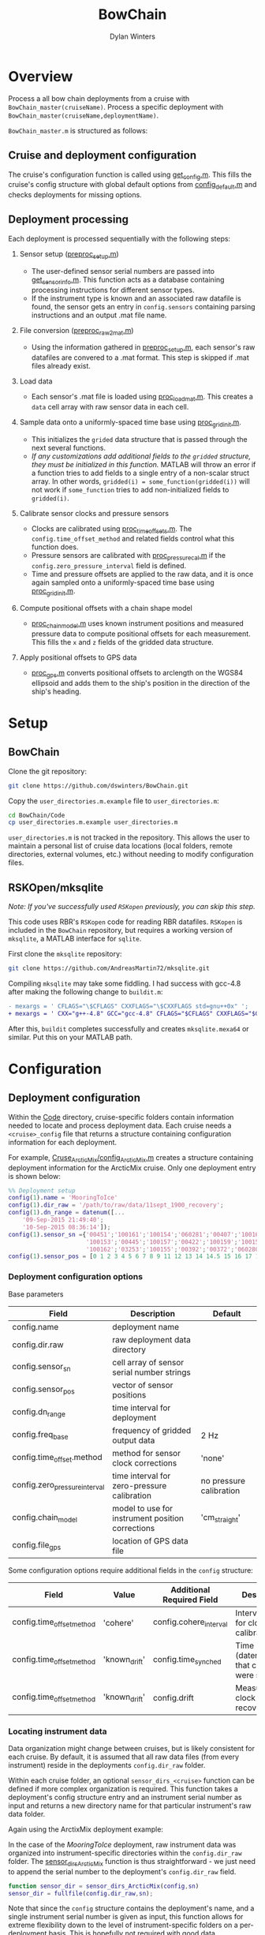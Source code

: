 #+TITLE: BowChain
#+AUTHOR: Dylan Winters

* Overview
Process a all bow chain deployments from a cruise with
=BowChain_master(cruiseName)=. Process a specific deployment with
=BowChain_master(cruiseName,deploymentName)=.

~BowChain_master.m~ is structured as follows:

** Cruise and deployment configuration

The cruise's configuration function is called using [[file:Code/get_config.m][get_config.m]]. This fills
the cruise's config structure with global default options from
[[file:Code/config_default.m][config_default.m]] and checks deployments for missing options.

** Deployment processing
   
Each deployment is processed sequentially with the following steps:

1) Sensor setup ([[file:Code/preproc_setup.m][preproc_setup.m]])
   - The user-defined sensor serial numbers are passed into
     [[file:Code/get_sensor_info.m][get_sensor_info.m]]. This function acts as a database containing
     processing instructions for different sensor types.
   - If the instrument type is known and an associated raw datafile is found,
     the sensor gets an entry in ~config.sensors~ containing parsing
     instructions and an output .mat file name.

2) File conversion ([[file:Code/preproc_raw2mat.m][preproc_raw2mat.m]])

   - Using the information gathered in [[file:Code/preproc_setup.m][preproc_setup.m]], each sensor's raw
     datafiles are convered to a .mat format. This step is skipped if .mat
     files already exist.

3) Load data

   - Each sensor's .mat file is loaded using [[file:Code/proc_load_mat.m][proc_load_mat.m]]. This creates a
     ~data~ cell array with raw sensor data in each cell.

4) Sample data onto a uniformly-spaced time base using [[file:Code/proc_grid_init.m][proc_grid_init.m]].
   - This initializes the ~grided~ data structure that is passed through the
     next several functions.
   - /If any customizations add additional fields to the ~gridded~ structure,
     they must be initialized in this function./ MATLAB will throw an error if a
     function tries to add fields to a single entry of a non-scalar struct
     array. In other words, ~gridded(i) = some_function(gridded(i))~ will not
     work if ~some_function~ tries to add non-initialized fields to
     ~gridded(i)~.

5) Calibrate sensor clocks and pressure sensors
   - Clocks are calibrated using [[file:Code/proc_time_offsets.m][proc_time_offsets.m]]. The
     ~config.time_offset_method~ and related fields control what this function
     does.
   - Pressure sensors are calibrated with [[file:Code/proc_pressure_cal.m][proc_pressure_cal.m]] if the
     ~config.zero_pressure_interval~ field is defined.
   - Time and pressure offsets are applied to the raw data, and it is once again
     sampled onto a uniformly-spaced time base using [[file:Code/proc_grid_init.m][proc_grid_init.m]].

6) Compute positional offsets with a chain shape model
   - [[file:Code/proc_chain_model.m][proc_chain_model.m]] uses known instrument positions and measured pressure
     data to compute positional offsets for each measurement. This fills the ~x~
     and ~z~ fields of the gridded data structure.

7) Apply positional offsets to GPS data
   - [[file:Code/proc_gps.m][proc_gps.m]] converts positional offsets to arclength on the WGS84
     ellipsoid and adds them to the ship's position in the direction of the
     ship's heading.

* Setup

** BowChain

Clone the git repository:

#+BEGIN_SRC sh
git clone https://github.com/dswinters/BowChain.git
#+END_SRC

Copy the ~user_directories.m.example~ file to ~user_directories.m~:
#+BEGIN_SRC sh
cd BowChain/Code
cp user_directories.m.example user_directories.m
#+END_SRC

~user_directories.m~ is not tracked in the repository. This allows the user to
maintain a personal list of cruise data locations (local folders, remote
directories, external volumes, etc.) without needing to modify configuration
files.


** RSKOpen/mksqlite

/Note: If you've successfully used ~RSKopen~ previously, you can skip this step./

This code uses RBR's ~RSKopen~ code for reading RBR datafiles. ~RSKopen~ is included in the ~BowChain~ repository, but requires a working version of ~mksqlite~, a MATLAB interface for ~sqlite~. 

First clone the ~mksqlite~ repository:

#+BEGIN_SRC sh
git clone https://github.com/AndreasMartin72/mksqlite.git
#+END_SRC

Compiling ~mksqlite~ may take some fiddling. I had success with gcc-4.8 after making the following change to ~buildit.m~:

#+BEGIN_SRC diff
- mexargs = ' CFLAGS="\$CFLAGS" CXXFLAGS="\$CXXFLAGS std=gnu++0x" ';
+ mexargs = ' CXX="g++-4.8" GCC="gcc-4.8" CFLAGS="$CFLAGS" CXXFLAGS="$CXXFLAGS" ';
#+END_SRC

After this, ~buildit~ completes successfully and creates ~mksqlite.mexa64~ or similar. Put this on your MATLAB path.



* Configuration

** Deployment configuration

Within the [[file:Code/][Code]] directory, cruise-specific folders contain information needed to
locate and process deployment data. Each cruise needs a ~<cruise>_config~ file
that returns a structure containing configuration information for each
deployment.

For example, [[file:Code/Cruise_ArcticMix/config_ArcticMix.m][Cruse_ArcticMix/config_ArcticMix.m]] creates a structure containing
deployment information for the ArcticMix cruise. Only one deployment entry is
shown below:

#+BEGIN_SRC matlab
  %% Deployment setup
  config(1).name = 'MooringToIce'
  config(1).dir_raw = '/path/to/raw/data/11sept_1900_recovery';
  config(1).dn_range = datenum([...
      '09-Sep-2015 21:49:40';
      '10-Sep-2015 08:36:14']);
  config(1).sensor_sn ={'00451';'100161';'100154';'060281';'00407';'100160';...
                        '100153';'00445';'100157';'00422';'100159';'100158';'00442';...
                        '100162';'03253';'100155';'00392';'00372';'060280';'100156'};
  config(1).sensor_pos = [0 1 2 3 4 5 6 7 8 9 11 12 13 14 14.5 15 16 17 18 19];
#+END_SRC

*** Deployment configuration options

Base parameters
| Field                         | Description                                      | Default                 |
|-------------------------------+--------------------------------------------------+-------------------------|
| config.name                   | deployment name                                  |                         |
| config.dir.raw                | raw deployment data directory                    |                         |
| config.sensor_sn              | cell array of sensor serial number strings       |                         |
| config.sensor_pos             | vector of sensor positions                       |                         |
| config.dn_range               | time interval for deployment                     |                         |
| config.freq_base              | frequency of gridded output data                 | 2 Hz                    |
| config.time_offset.method     | method for sensor clock corrections              | 'none'                  |
| config.zero_pressure_interval | time interval for zero-pressure calibration      | no pressure calibration |
| config.chain_model            | model to use for instrument position corrections | 'cm_straight'           |
| config.file_gps               | location of GPS data file                        |                         |

Some configuration options require additional fields in the ~config~ structure:
| Field                     | Value         | Additional Required Field | Description                                 |
|---------------------------+---------------+---------------------------+---------------------------------------------|
| config.time_offset_method | 'cohere'      | config.cohere_interval    | Interval to use for clock calibration       |
| config.time_offset_method | 'known_drift' | config.time_synched       | Time (datenum,UTC) that clocks were synched |
| config.time_offset_method | 'known_drift' | config.drift              | Measured clock drift on recovery            |
 
*** Locating instrument data

Data organization might change between cruises, but is likely consistent for
each cruise. By default, it is assumed that all raw data files (from every
instrument) reside in the deployments ~config.dir_raw~ folder.

Within each cruise folder, an optional ~sensor_dirs_<cruise>~ function can be
defined if more complex organization is required. This function takes a
deployment's config structure entry and an instrument serial number as input and
returns a new directory name for that particular instrument's raw data folder.

Again using the ArctixMix deployment example:

In the case of the /MooringToIce/ deployment, raw instrument data was organized
into instrument-specific directories within the ~config.dir_raw~ folder. The
[[file:Code/Cruise_ArcticMix/sensor_dirs_ArcticMix.m][sensor_dirs_ArcticMix]] function is thus straightforward - we just need to append
the serial number to the deployment's ~config.dir_raw~ field.

#+BEGIN_SRC matlab
  function sensor_dir = sensor_dirs_ArcticMix(config,sn)
  sensor_dir = fullfile(config.dir_raw,sn);
#+END_SRC

Note that since the ~config~ structure contains the deployment's name, and a
single instrument serial number is given as input, this function allows for
extreme flexibility down to the level of instrument-specific folders on a
per-deployment basis. This is hopefully not required with good data
organization!


** Instrument configuration

Each instrument is linked to an instrument type via its serial number, and each
instrument type is linked to a parsing function and a raw data file extension.
This is all done in [[file:Code/get_sensor_info.m][get_sensor_info.m]], which takes a serial number string as
input.

*Any instruments that I have not encountered will not be included in this list!*
Fortunately, associating serial numbers to instruments can be easily done by
modifying the first few lines of [[file:Code/get_sensor_info.m][get_sensor_info]] to include new serial numbers:

#+BEGIN_SRC matlab
  %% Instrument serial numbers

  % SBE39
  sbe39 = {'03253'};

  % SBE56
  sbe56 = {'00372','00392','00407','00422','00442','00445','00451'};

  % RBR Solo
  rbr_solo = {'100153','100154','100155','100156','100157','100158',...
              '100159','100160','100161','100162'};

  % RBR Concerto
  rbr_concerto = {'060280','060281'};
#+END_SRC

This method allows finding and parsing raw data to be generalized to a function
of instrument serial number, but requires wrappers around low-level instrument
parsing functions so that the output data format is consistent across all
instrument types. This makes adding a new instrument type require some
additional modificatons.

The following files in the [[file:Code/ParseFunctions/][Code/ParseFunctions/]] directory are all examples of
such "wrapper" functions:

- [[file:Code/ParseFunctions/parse_rbr_concerto.m]]
- [[file:Code/ParseFunctions/parse_rbr_solo.m]]
- [[file:Code/ParseFunctions/parse_sbe39.m]]
- [[file:Code/ParseFunctions/parse_sbe56.m]]

These functions are simple, but necessary - they call low-level raw
data parsing functions and restructure the output to facilitate later data
processing.

See the latter half of [[file:Code/get_sensor_info.m][get_sensor_info.m]] for associations between instrument
types and parsing functions.

** Setting configuration options with fill_defaults

This section can be safely ignored, but might be useful.

The [[file:Code/fill_defaults.m][fill_defaults]] function can be used at any stage of setup to apply a set of
default options to a cruise's deployment configuration structure. It is used in
the core code to apply the default ~freq_base~ and ~chain_model~ parameters
shown in the table above. Only options that are undefined will be filled -
existing options will not be overwritten.
